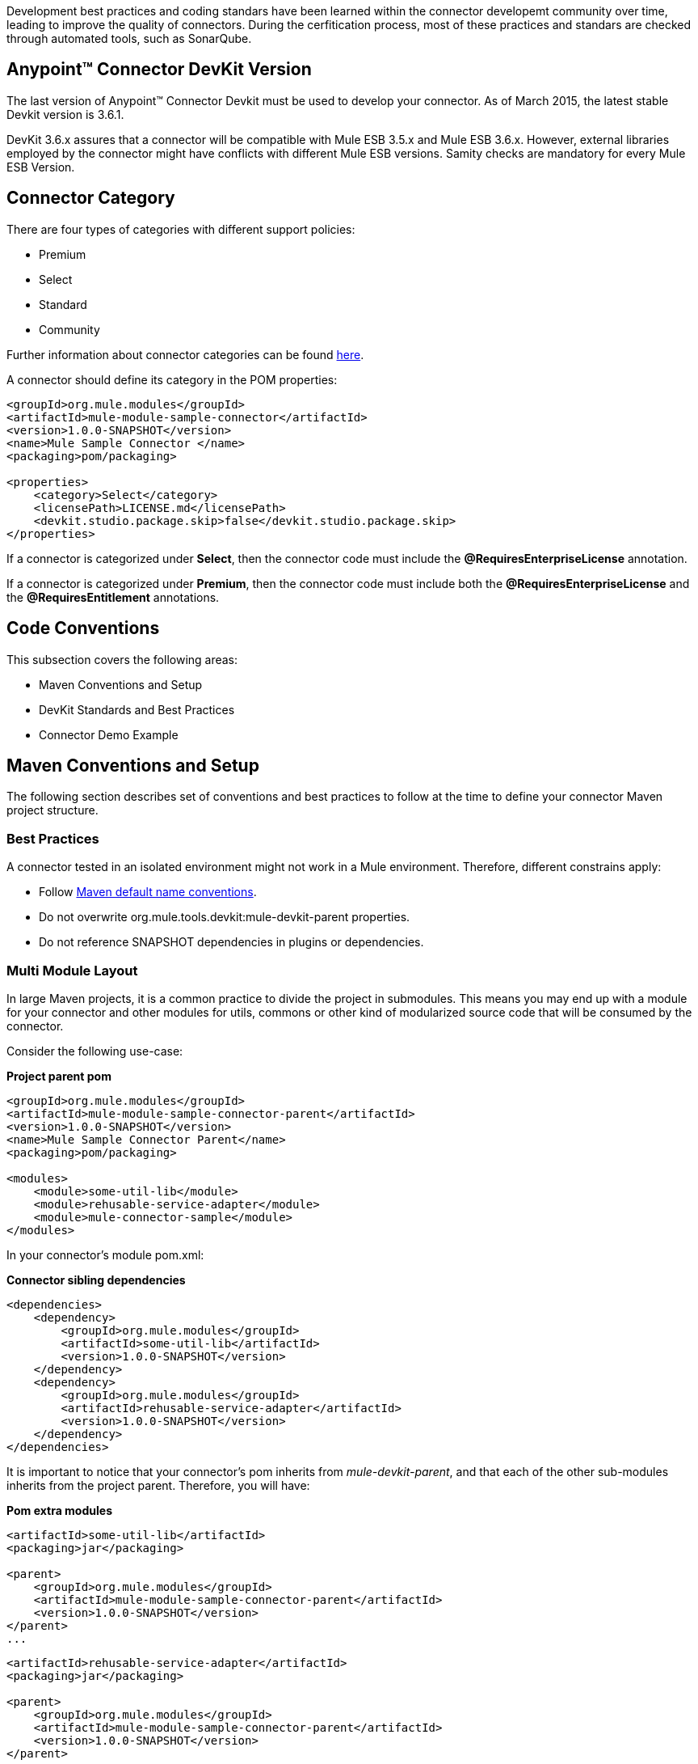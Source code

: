 
Development best practices and coding standars have been learned within the connector developemt community over time, leading to improve the quality of connectors. During the cerfitication process, most of these practices and standars are checked through automated tools, such as SonarQube.


== Anypoint™ Connector DevKit Version

The last version of Anypoint™ Connector Devkit must be used to develop your connector. As of March 2015, the latest stable Devkit version is 3.6.1.

DevKit 3.6.x assures that a connector will be compatible with Mule ESB 3.5.x and Mule ESB 3.6.x. However, external libraries employed by the connector might have conflicts with different Mule ESB versions. Samity checks are mandatory for every Mule ESB Version.

== Connector Category

There are four types of categories with different support policies:

* Premium
* Select
* Standard
* Community

Further information about connector categories can be found http://www.mulesoft.org/documentation/display/current/Anypoint+Connectors#AnypointConnectors-ConnectorCategories[here].

A connector should define its category in the POM properties:

[source, xml]
----
<groupId>org.mule.modules</groupId>
<artifactId>mule-module-sample-connector</artifactId>
<version>1.0.0-SNAPSHOT</version>
<name>Mule Sample Connector </name>
<packaging>pom/packaging>

<properties>
    <category>Select</category>
    <licensePath>LICENSE.md</licensePath>
    <devkit.studio.package.skip>false</devkit.studio.package.skip>
</properties>
----

If a connector is categorized under **Select**, then the connector code must include the **@RequiresEnterpriseLicense** annotation.

If a connector is categorized under **Premium**, then the connector code must include both the **@RequiresEnterpriseLicense** and the **@RequiresEntitlement** annotations.

== Code Conventions

This subsection covers the following areas:

//* Standard Java Coding Conventions
* Maven Conventions and Setup
* DevKit Standards and Best Practices
* Connector Demo Example



//== Standard Java Coding Conventions

//=== Static Analysis Rules

//We have defined as set of static inspections rules that are enforced by SonarQube. This rules are aimed to detect potential bugs and bad coding practices.
//More details about this could be found in the section <<static-code-analysis-and-coverage,Static Code Analysis & Code Coverage>>

== Maven Conventions and Setup

The following section describes set of conventions and best practices to follow at the time to define your connector Maven project structure.

=== Best Practices
A connector tested in an isolated environment might not work in a Mule environment. Therefore, different constrains apply:

* Follow http://maven.apache.org/guides/introduction/introduction-to-the-standard-directory-layout.html[Maven default name conventions].
* Do not overwrite org.mule.tools.devkit:mule-devkit-parent properties.
* Do not reference SNAPSHOT dependencies in plugins or dependencies.

=== Multi Module Layout
In large Maven projects, it is a common practice to divide the project in submodules. This means you may end up with a module for your connector and other modules for utils, commons or other kind of modularized source code that will be consumed by the connector.


//This means you can have separated dependencies, different plugins and a different build configuration, no weird single jar references and consistent versioning. Also separate testing and easy-to-extend structure.

Consider the following use-case:

**Project parent pom**

[source, xml]
----
<groupId>org.mule.modules</groupId>
<artifactId>mule-module-sample-connector-parent</artifactId>
<version>1.0.0-SNAPSHOT</version>
<name>Mule Sample Connector Parent</name>
<packaging>pom/packaging>

<modules>
    <module>some-util-lib</module>
    <module>rehusable-service-adapter</module>
    <module>mule-connector-sample</module>
</modules>
----

In your connector's module pom.xml:

**Connector sibling dependencies**

[source, xml]
----
<dependencies>
    <dependency>
        <groupId>org.mule.modules</groupId>
        <artifactId>some-util-lib</artifactId>
        <version>1.0.0-SNAPSHOT</version>
    </dependency>
    <dependency>
        <groupId>org.mule.modules</groupId>
        <artifactId>rehusable-service-adapter</artifactId>
        <version>1.0.0-SNAPSHOT</version>
    </dependency>
</dependencies>
----

It is important to notice that your connector's pom inherits from __mule-devkit-parent__, and that each of the other sub-modules inherits from the project parent. Therefore, you will have:

**Pom extra modules**

[source, xml]
----
<artifactId>some-util-lib</artifactId>
<packaging>jar</packaging>

<parent>
    <groupId>org.mule.modules</groupId>
    <artifactId>mule-module-sample-connector-parent</artifactId>
    <version>1.0.0-SNAPSHOT</version>
</parent>
...
----

[source, xml]
----
<artifactId>rehusable-service-adapter</artifactId>
<packaging>jar</packaging>

<parent>
    <groupId>org.mule.modules</groupId>
    <artifactId>mule-module-sample-connector-parent</artifactId>
    <version>1.0.0-SNAPSHOT</version>
</parent>
...
----

**Connector's pom**

[source, xml]
----
<artifactId>mule-connector-sample</artifactId>
<name>Mule Sample Connector</name>
<packaging>mule-module</packaging>

<parent>
    <groupId>org.mule.tools.devkit</groupId>
    <artifactId>mule-devkit-parent</artifactId>
    <version>3.6.0</version>
</parent>

----

This mix of pom inheritance and agregation allows you to mantain a general parent pom for your secondary modules, and control the compilation in a single point, while leaves the connector with the required devkit-parent pom, making sure that all the other modules will be installed in your local repository before building the connector.

In multi-module projects, the deployment of the artifacts will vary depending on the connector's category. Rule-of-thumb is that the parent pom and all the secondary modules (not the connector module) should be deployed to a public nexus repository, while the connector artifact will override its parent dependency management configuration with its own repository rules.

=== *Avoid caching*
Connectors should not hold state, unless is strictly necessary. Several APIs are actually hosted in cloud environments, and therefore caching states ends up in having untrusted data in the connector.
There are a few cases where the connector might need to save some data of the current API while working on it, which leads into caching.

For those scenarios where the connector needs caching, the following code should be used:

[source,java]
----
// 1) The connector asks for the manager of the Object Store
@Inject
protected ObjectStoreManager objectStoreManager;
----
And then uses the manager to get/create a custom Object Store as follow:
[source,java]
----
// 2) The connector asks Mule for the Object Store represented by a "given ID"
ObjectStore<? extends Serializable> os = objectStoreManager.getObjectStore("given ID");
// 3) The connector uses it
os.store("key", "value");
----

Other ways to achieve caching could be through temporal files, but it might depend on the use case.

=== Avoid spawning threads
Same as caching, spawning threads is not recommended within a connector as a common API lives in the cloud. This means that a connector will not improve its throughput with more threads, because every communication with the API means more HTTP requests/responses. Although we don't recommend using threads, as caching, there might be custom cases where they are actually needed.

For those scenarios where the connector needs to spawn threads you should use a http://docs.oracle.com/javase/7/docs/api/java/util/concurrent/ExecutorService.html[Executor Service].

=== Reading resources from within the connector
When reading resources that are bundled with the connector, the usual `getClass().getResourceAsStream("custom-file-to-read.txt")` will work. But, if the file `"custom-file-to-read.txt"` can actually be parametrized through the Mule application, then other mechanism should be used.

Let's consider that for your connector, a file can be feeded from the src/main/resources folder (again, this file comes from Studio, not from the connector), the following code should be used:
[source,java]
----
// 1) The connector asks for the manager of the mule context
@Inject
protected MuleContext muleContext;
----
Then reads the resources as follow:
[source,java]
----
ClassLoader classLoader = muleContext.getExecutionClassLoader();
URL resourceURL = classLoader.getResource("custom-file-to-read.txt");
----
Where `"custom-file-to-read.txt"` is the file to be read from the Mule app in `src/main/resources/custom-file-to-read.txt`.

=== Mule dependencies
Adding dependencies in your connector should be carefully considered, since they might collide with Mule.
A few constraints apply, such as:

1. When adding Mule artifacts, always use `<scope>provided</scope>`.
2. When adding artifacts that might collide with Mule, choose versions that are in the current Mule versios, for what your connector is going to work with. Some of those artifacts are: cxf, jersey, spring, guava, etc.

=== Shading
For some corner cases, you might need to add a dependency that does collide with Mule. For those scenarios, we strongly recommend to use the same version of the library as Mule does, and if impossible, then change your library to another one.
If you still need that custom library that collides with Mule, then shading could work for you. The support for shading has been added in devkit 3.5.3.

You need to modify your connector's `pom.xml` file to add the shading plugin in order to achieve two things: 1) add the custom jar into the connector's one and 2) rename the packages of the library into a new one in order to avoid collisions.

The following snippet should work when using a library with the groupId `org.some.library` and the artifactId `custom-artifact-id`

[source, xml]
----
<dependencies>
    <dependency>
        <groupId>org.some.library</groupId>
        <artifactId>custom-artifact-id</artifactId>
        <version>2.0</version> <!-- version to be included in the connector jar -->
    </dependency>
</dependencies>

<!- rest of the configuration -->

<build>
    <plugins>
        <plugin>
            <groupId>org.apache.maven.plugins</groupId>
            <artifactId>maven-shade-plugin</artifactId>
            <version>2.3</version>
            <configuration>
                <!-- custom shade configuration -->
                <artifactSet>
                    <includes>
                        <include>org.some.library:custom-artifact-id</include>
                    </includes>
                </artifactSet>
                <relocations>
                    <relocation>
                        <pattern>org.some.library</pattern>
                        <shadedPattern>org.some.library.new.pakage.name.shade</shadedPattern>
                    </relocation>
                </relocations>
             </configuration>
        </plugin>

        <!-- Other plugins -->
    </plugins>
</build>
----
Further explanation can be found http://maven.apache.org/plugins/maven-shade-plugin/examples/includes-excludes.html[here].

=== Connector Structure

If you create your connector project using the DevKit Studio Plugin, the generated project directory layout is the recommended approach.
If you are interested in more details, the project directory structure is described link:attachments/project-directory-layout.html[here].

In order to provide automatic enforcement of this rules, the following plugin must be configure as part of the connectors pom.xml. We will be responsible for validating the project structure.

Copy and paste the following snippets in your connector pom.xml:

[source,xml]
----
<build>
    ...
    <plugins>
        ...
       <plugin>
            <groupId>org.mule.certification</groupId>
            <artifactId>project-structure-validation</artifactId>
            <version>1.0.4</version>
            <executions>
                <execution>
                    <phase>package</phase>
                    <goals>
                        <goal>validate</goal>
                    </goals>
                </execution>
            </executions>
        </plugin>
        ...
    </plugins>
    ...
</build>
----

== DevKit Standards and Best Practices

=== DataMapper Compliance
To have the best experience in Anypoint™ Studio, connectors must be DataMapper compliant. To achieve this, all operations must follow these recommendations.

Any argument, returned or received, must be one of the following data types:
. Map
. POJO
. List<Map>
. List<String>
. List<POJO>
. List<List<String>>

These types must be part of the method signature so that DataMapper can auto-recognize the types in it's mapping UI.

__Important__: Only use a map if you cannot use a POJO.
Only use a map if your data:
. Is schemaless, for example if created using MongoDB.
. Has user customizable schemas, if created with Salesforce.
. Has unknown content.


|===
|Good Example| Bad Example

|List<Map> query()| List<DBObject> query
|void send(Invoice invoice)| void send(Object object)
|Invoice getInvoice(String id)| Object get(String id, Class typeToCreate)

All operations must have a single object to take input from DataMapper. The object must be a single object, not multiple arguments. This object is called the Primary argument.
|===
|===
|Good Example| Bad Example

|void createInvoice(Invoice invoice)| createInvoice(Header header, List<LineItems> lineItems)
|void upsert(List<Map> sobjects, String type, String externalFieldId)| N/A - Multiple arguments are still needed!
|GetTaxResult getTax(TaxRequest request)|
```public GetTaxResult getTax(String companyCode, +
    AvalaraDocumentType docType, +
    @Optional String docCode, +
    Date docDate, +
    @Optional String salespersonCode, +
    String customerCode, +
    @Optional String customerUsageType, +
    String discount, +
    @Optional String purchaseOrderNo) +
```
|===

=== Annotations
If you have multiple arguments, annotate the Primary argument with:

`@Default("#[payload]")`

This way DataMapper knows which argument in the operation to use for mapping.

=== No Warning during compilation

DevKit does a intensive analysis of the used annotations and semantic of them in conjunction with others. It’s important the the code is free of compilation warning to help on the maintainability of the code and to follow good practices.
=== DevKit Generated API Doc

Connector documentation is composed of two different type of documentation: DevKit Generated DevKit API Doc and the Connector Documentation.

DevKit API Doc is automatically generated by DevKit based on the JavaDoc documentation at the connector class. This is one of the most important information used by the developer at the time of using the connector.

// @Todo: Hernan - Que sugeris ?. LDAP. We need to explain how to check the generated documentation.
// Recomendation with Samples


== Connector Demo Example

// @Todo: Paulo - Here we need to complete with Justin's input feedback.


A Mule application's endpoints allow a user to interact with the service and API using the connector. Endpoints are committed to the GitHub repository along with source code. Use services or API use cases to determine which connector operations to select.

Guidelines to follow:

* All demo projects *must* be isolated in a folder with a descriptive name (It does not matter if is just only one demo). Eg: https://github.com/mulesoft/magento-connector/tree/develop/demo
* Use a meaningful name for the project. Avoid things such as "my-connector-demo" or "example-1". This name will be displayed in the ApiDoc site. Eg: http://mulesoft.github.io/salesforce-connector/
* The demo name *must* have middle lines to separate the words in it and must be in lower case. example: "mail-service-demo" 
* Don't add prefix such as "mule" or "app". Just the purpose of it.
* Ensure that an app can be run by entering credentials without additional configuration or connector installation.
* Use placeholders for credentials.
* Ensure that flow names and message processors display names that make the use case easy to understand.
* Provide instructions on how to run the app in a README file (for example, https://github.com/mulesoft/s3-connector/tree/develop/demo/S3-connector-demo[S3]). It is recommended to add in a description of the demo application, such as what it aims to demonstrate and what each step of the demo is responsible for. Where application, you can also mention where your demo fits in a larger usecase.
* Expose a set of endpoints that the user can access following the steps in the README to reproduce a use case.
* Consider implementing a CRUD (or similar) use case with chained processors whose payloads get logged into the Studio console (for example, https://github.com/mulesoft/s3-connector/tree/develop/demo/S3-connector-demo[S3]).
* Use DataMapper for Standard or Premium connectors' CRUD (or a similar) use case if API methods attributes and/or return types allow it.
* Consider basic error handling in the Mule app.

There are two kinds of demos that you can create:

* Single operation demos
* Workflow demos

Single operation demos are used to invoke just one operation in the connector. Workflow demos are used to invoke a number of operations in the connector sequentially. These aim to show a simple usecase of the connector, such as a normal CRUD workflow. We provide two templates to help you create an interface for your demo, one for each kind of demo. You can find the template for single operation demos link:assets/single-operation-demo-template.html[here] and the template for the workflow demos link:assets/workflow-demo-template.html[here].

The demo HTML pages above make use of Twitter Bootstrap to present a clean interface to the user. You should base your demo on this template. If you are not familiar with the Twitter Bootstrap library, it is highly suggested to look at http://getbootstrap.com/getting-started/[their documentation page]. Single operation demos only provide a form, whereas workflow demos provide an accordion, where one step leads to the next. In the latter case, any values retrieved by the first step should be used to autofill values in the second step where possible.

As an example, let us take a CRUD workflow for a number of Twitter API calls. The first step will create a tweet and return a number of values pertaining to the tweet that was created. One of these values would be the Tweet ID. The second step would be the "read" operation. The tweet ID should be automatically filled in the second step so that the user is simply able to submit a "read" API call without any needed input. The final step of the workflow should present an alert (or a notification of some sort), that the workflow has ended, outputting any relevant information from the last step. An example of this would be a "Tweet Deleted" message if the workflow was completed successfully, and the tweet that was created in the first step is successfully removed.

The following code snippets explain some parts of the above HTML page. 
The demo contains 3 parts:

* The JavaScript that handles asynchronous calls to the demo running on a Mule instance.
* The CSS that renders the HTML page
* The HTML itself

**The JavaScript**

The JavaScript for this demo is simply used to send AJAX calls to a Mule server that hosts your demo application. In the case of workflow demos, it is also used to collapse the accordions as the user goes from one step to the next.

Initially, a reference to the <div> and <form> elements is obtained. 

[source,javascript]
------
var createDiv   = $('#createDiv');
var readDiv     = $('#readDiv');
var updateDiv   = $('#updateDiv');
var deleteDiv   = $('#deleteDiv');

var createForm  = $('#createForm');
var readForm    = $('#readForm');
var updateForm  = $('#updateForm');
var deleteForm  = $('#deleteForm');
------

Then, each form is paired with a jQuery function sends an AJAX request whenever a form is submitted.

[source,javascript]
------
createForm.submit(function() {
  $.ajax({
    type: 'POST',                             // Submit an HTTP POST request
    url: '/create',                           // The URL where your endpoint is listening
    data: createForm.serialize(),             // Serialized form URL-encoded input
    success: function(data) {                 // Success function called if request succeeds
        
      $('input[name=message]').val(data.message); // Autofill data in the next workflow step as needed
        
      createDiv.collapse('hide');             // Hide current accordion window
      readDiv.collapse('show');               // Show next accordion window
    },
    error: function(request, status, error){  // Error function is executed if an exception occurs in the flow
      alert(request.responseText);            // Alert the user of any errors
    }
  });

  return false;                               // Let jQuery handle the form submission
}); 
------

In the case of a workflow demo, every form will represent a step in the workflow. The above code snippet should be repeated for every form you have in your workflow, applying changes as needed.

**The CSS**

The HTML page linked above comes with a number of CSS presets that you can use throughout your demo. A number of Bootstrap CSS classes are also used to build the accordion and the panels within it. For more information on how to build your own accordion, or even extend the one in the HTML template, please refer to the http://getbootstrap.com/javascript/#collapse-example-accordion[Bootstrap Accordion documentation page].

**The HTML**

This part is what ties everything together. The HTML represents what your users will see when they open your demo to use your connector. Take this HTML snippet as an example:

[source,html,options="nowrap"]
-------
<div class="panel-group" id="accordion">
    <div class="panel panel-default">
        <div class="panel-heading">
            <h2 class="panel-title demo-heading">
                <a data-toggle="collapse" data-parent="#accordion" href="#createDiv">Create</a>
            </h2>
        </div>
        <div id="createDiv" class="panel-collapse collapse in">
            <div class="panel-body">
                <form id="createForm" class="demo-form" role="form" >
                    <label>Message</label>
                    <input type="text" name="message" value="Hello from Mule!" required class="form-control" ><br>
                    <input class="btn btn-lg btn-primary btn-block" type="submit" value="Create"><br>
                </form>
            </div>
        </div>
    </div>
    ...
</div>
-------

The above snippet of HTML is taken from the workflow demo template, it represents a single panel in the accordion. This panel is split into two parts: the header and the content. The header refers to the content through the anchor tag (<a>). When this header is clicked, the content is shown. On the other hand, the content is composed of a simple form that is used to submit requests to Mule. These requests are handled by the JavaScript shown above.

For a complete example of a workflow demo, you can download a sample project that uses MongoDB link:assets/workflow-operations-demo.zip[here].
